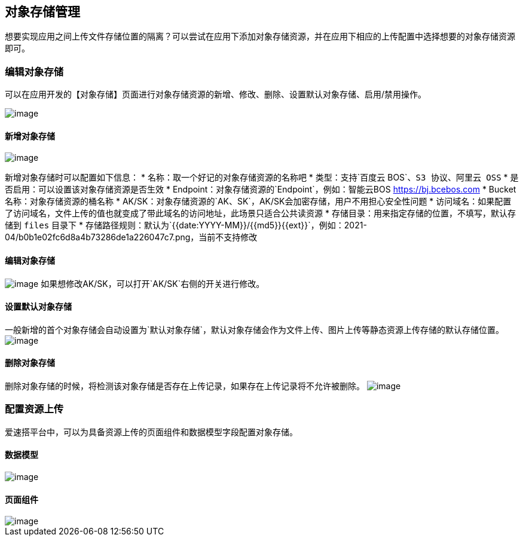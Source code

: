 == 对象存储管理

想要实现应用之间上传文件存储位置的隔离？可以尝试在应用下添加对象存储资源，并在应用下相应的上传配置中选择想要的对象存储资源即可。

=== 编辑对象存储

可以在应用开发的【对象存储】页面进行对象存储资源的新增、修改、删除、设置默认对象存储、启用/禁用操作。

image::https://user-images.githubusercontent.com/80095014/124880705-24af7600-e001-11eb-95ef-b469e33d3433.png[image]

==== 新增对象存储

image::https://user-images.githubusercontent.com/80095014/124879095-6fc88980-dfff-11eb-8ccd-76abf2d858e5.png[image]

新增对象存储时可以配置如下信息： *
名称：取一个好记的对象存储资源的名称吧 *
类型：支持`百度云 BOS`、`S3 协议`、`阿里云 OSS` *
是否启用：可以设置该对象存储资源是否生效 *
Endpoint：对象存储资源的`Endpoint`，例如：智能云BOS
https://bj.bcebos.com * Bucket名称：对象存储资源的桶名称 *
AK/SK：对象存储资源的`AK、SK`，AK/SK会加密存储，用户不用担心安全性问题 *
访问域名：如果配置了访问域名，文件上传的值也就变成了带此域名的访问地址，此场景只适合公共读资源
* 存储目录：用来指定存储的位置，不填写，默认存储到 `files` 目录下 *
存储路径规则：默认为`{{date:YYYY-MM}}/{{md5}}{{ext}}`，例如：2021-04/b0b1e02fc6d8a4b73286de1a226047c7.png，当前不支持修改

==== 编辑对象存储

image:https://user-images.githubusercontent.com/80095014/124880898-588a9b80-e001-11eb-96ec-d024e39e16ef.png[image]
如果想修改AK/SK，可以打开`AK/SK`右侧的开关进行修改。

==== 设置默认对象存储

一般新增的首个对象存储会自动设置为`默认对象存储`，默认对象存储会作为文件上传、图片上传等静态资源上传存储的默认存储位置。
image:https://user-images.githubusercontent.com/80095014/124881412-e4042c80-e001-11eb-9642-bc1e5a916392.png[image]

==== 删除对象存储

删除对象存储的时候，将检测该对象存储是否存在上传记录，如果存在上传记录将不允许被删除。
image:https://user-images.githubusercontent.com/80095014/124881501-ff6f3780-e001-11eb-9e49-952d1ba6a6c7.png[image]

=== 配置资源上传

爱速搭平台中，可以为具备资源上传的页面组件和数据模型字段配置对象存储。

==== 数据模型

image::https://user-images.githubusercontent.com/80095014/124882041-93410380-e002-11eb-9142-763687f4a065.png[image]

==== 页面组件

image::https://user-images.githubusercontent.com/80095014/124882192-b7044980-e002-11eb-8621-75156e25374f.png[image]
